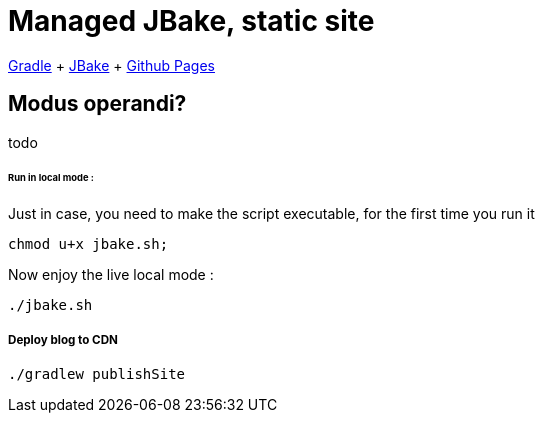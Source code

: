 = Managed JBake, static site

ifdef::status[]
image:https://github.com/cheroliv/cheroliv.com/actions/workflows/gradle.yml/badge.svg[Build Status (GitHub Actions),link=https://github.com/cheroliv/cheroliv.com/actions/workflows/gradle.yml]
endif::[]

https://docs.gradle.org/current/userguide/userguide.html[Gradle]
+ https://jbake.org/[JBake]
+ https://pages.github.com/[Github Pages]

== Modus operandi?
todo

====== Run in local mode :

Just in case, you need to make the script executable, for the first time you run it
```
chmod u+x jbake.sh;
```

Now enjoy the live local mode :
```
./jbake.sh
```

===== Deploy blog to CDN
```
./gradlew publishSite
```
